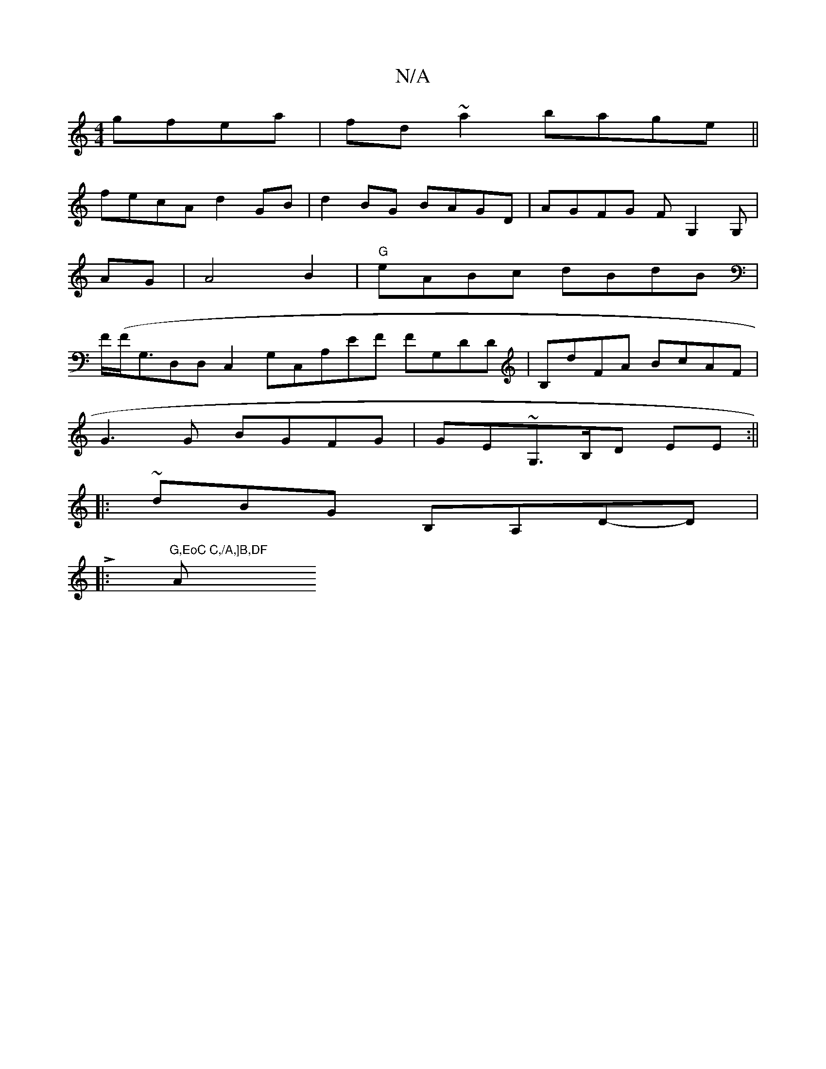 X:1
T:N/A
M:4/4
R:N/A
K:Cmajor
gfea|fd~a2 bage||
fecA d2GB |d2BG BAGD|AGFG FG,2G,|
AG |A4 B2 |"G"eABc dBdB |
F/(F<G,D,D,C,2,G,C,A,EF FG,DD|B,dFA BcAF|
G3G BGFG|GE~G,>B,D EE:||
|:~dBG B,A,D-,D|
L,4|:"G,EoC C,/A,]B,DF "Am"BEFG | ADGD